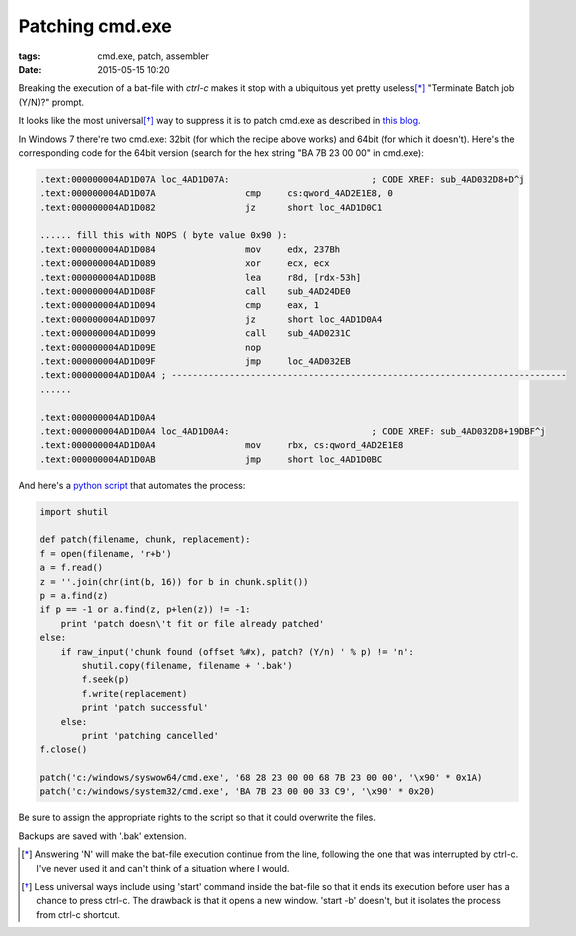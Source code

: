 Patching cmd.exe
##############################

:tags: cmd.exe, patch, assembler
:date: 2015-05-15 10:20

.. image:: img/cmd.png

Breaking the execution of a bat-file with `ctrl-c` makes it stop with a ubiquitous yet pretty useless\ [*]_ 
"Terminate Batch job (Y/N)?" prompt.

It looks like the most universal\ [*]_ way to suppress it is to patch cmd.exe as described in `this blog`_.

.. _this blog: http://itsme.home.xs4all.nl/projects/misc/patching-cmdexe.html

In Windows 7 there're two cmd.exe: 32bit (for which the recipe above works) and 64bit (for which it doesn't). 
Here's the corresponding code for the 64bit version (search for the hex string "BA 7B 23 00 00" in cmd.exe):

.. code::

        .text:000000004AD1D07A loc_4AD1D07A:                           ; CODE XREF: sub_4AD032D8+D^j
        .text:000000004AD1D07A                 cmp     cs:qword_4AD2E1E8, 0
        .text:000000004AD1D082                 jz      short loc_4AD1D0C1

        ...... fill this with NOPS ( byte value 0x90 ):
        .text:000000004AD1D084                 mov     edx, 237Bh
        .text:000000004AD1D089                 xor     ecx, ecx
        .text:000000004AD1D08B                 lea     r8d, [rdx-53h]
        .text:000000004AD1D08F                 call    sub_4AD24DE0
        .text:000000004AD1D094                 cmp     eax, 1
        .text:000000004AD1D097                 jz      short loc_4AD1D0A4
        .text:000000004AD1D099                 call    sub_4AD0231C
        .text:000000004AD1D09E                 nop
        .text:000000004AD1D09F                 jmp     loc_4AD032EB
        .text:000000004AD1D0A4 ; ---------------------------------------------------------------------------
        ......

        .text:000000004AD1D0A4
        .text:000000004AD1D0A4 loc_4AD1D0A4:                           ; CODE XREF: sub_4AD032D8+19DBF^j
        .text:000000004AD1D0A4                 mov     rbx, cs:qword_4AD2E1E8
        .text:000000004AD1D0AB                 jmp     short loc_4AD1D0BC


And here's a `python script`_ that automates the process:

.. _python script: https://github.com/axil/patch-cmd

.. code:: python

        import shutil

        def patch(filename, chunk, replacement):
        f = open(filename, 'r+b')
        a = f.read()
        z = ''.join(chr(int(b, 16)) for b in chunk.split())
        p = a.find(z)
        if p == -1 or a.find(z, p+len(z)) != -1:
            print 'patch doesn\'t fit or file already patched'
        else:
            if raw_input('chunk found (offset %#x), patch? (Y/n) ' % p) != 'n':
                shutil.copy(filename, filename + '.bak')
                f.seek(p)
                f.write(replacement)
                print 'patch successful'
            else:
                print 'patching cancelled'
        f.close()

        patch('c:/windows/syswow64/cmd.exe', '68 28 23 00 00 68 7B 23 00 00', '\x90' * 0x1A)
        patch('c:/windows/system32/cmd.exe', 'BA 7B 23 00 00 33 C9', '\x90' * 0x20)

Be sure to assign the appropriate rights to the script so that it could overwrite the files. 

Backups are saved with '.bak' extension.

.. [*] Answering 'N' will make the bat-file execution continue from the line, following the one that was interrupted by ctrl-c. I've never used it and can't think of a situation where I would.

.. [*] Less universal ways include using 'start' command inside the bat-file so that it ends its execution before user has a chance to press ctrl-c. The drawback is that it opens a new window. 'start -b' doesn't, but it isolates the process from ctrl-c shortcut.
